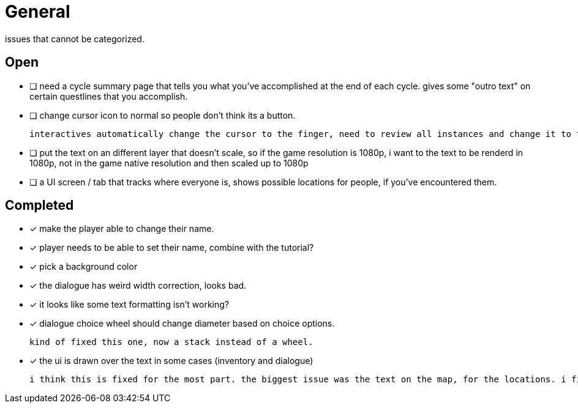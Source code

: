 = General

issues that cannot be categorized.

== Open

* [ ] need a cycle summary page that tells you what you've accomplished at the end of each cycle. gives some "outro text" on certain questlines that you accomplish.

* [ ] change cursor icon to normal so people don't think its a button.

	interactives automatically change the cursor to the finger, need to review all instances and change it to the normal curser (because i use interactives as a way to disable other interactives ...) so that the cursor actually expresses whats going on.


* [ ] put the text on an different layer that doesn't scale, so if the game resolution is 1080p, i want to the text to be renderd in 1080p, not in the game native resolution and then scaled up to 1080p

* [ ] a UI screen / tab that tracks where everyone is, shows possible locations for people, if you've encountered them.

== Completed

* [x] make the player able to change their name.
* [x] player needs to be able to set their name, combine with the tutorial?
* [x] pick a background color
* [x] the dialogue has weird width correction, looks bad.
* [x] it looks like some text formatting isn't working?
* [x] dialogue choice wheel should change diameter based on choice options.

	kind of fixed this one, now a stack instead of a wheel.

* [x] the ui is drawn over the text in some cases (inventory and dialogue)

	i think this is fixed for the most part. the biggest issue was the text on the map, for the locations. i fixed this when i updated the location font.

